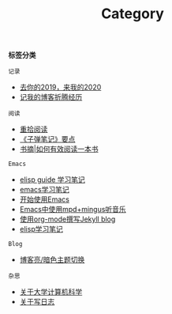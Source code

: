 #+TITLE: Category
#+STARTUP: content
#+OPTIONS: toc:nil H:2 num:2 title:nil

*标签分类*

=记录=
 * [[https://blog.geekinney.com/post/at-the-end-of-2019.html][去你的2019，来我的2020]]
 * [[https://blog.geekinney.com/post/experience-of-setting-up-my-own-blog-site.html][记我的博客折腾经历]]

=阅读=
 * [[https://blog.geekinney.com/post/pick-up-reading-after-read-the-moon-and-sixpence.html][重拾阅读]]
 * [[https://blog.geekinney.com/post/reading-notes-of-bullet-journal.html][《子弹笔记》要点]]
 * [[https://blog.geekinney.com/post/reading-notes-of-how-to-read-a-book-efficiently.html][书摘|如何有效阅读一本书]]

=Emacs=
 * [[https://blog.geekinney.com/post/emacs-lisp-guide-learning-note.html][elisp guide 学习笔记]]
 * [[https://blog.geekinney.com/post/emacs-learning-note.html][emacs学习笔记]]
 * [[https://blog.geekinney.com/post/get-started-with-emacs.html][开始使用Emacs]]
 * [[https://blog.geekinney.com/post/listen-music-in-emacs.html][Emacs中使用mpd+mingus听音乐]]
 * [[https://blog.geekinney.com/post/using-org-to-blog-with-jekyll.html][使用org-mode撰写Jekyll blog]]
 * [[https://blog.geekinney.com/post/emacs-lisp-learning-note.html][elisp学习笔记]]

=Blog=
 * [[https://blog.geekinney.com/post/blog-light-and-dark-theme-switch.html][博客亮/暗色主题切换]]

=杂思=
 * [[https://blog.geekinney.com/post/thinking-about-cs-teaching-in-college.html][关于大学计算机科学]]
 * [[https://blog.geekinney.com/post/thinking-about-journaling.html][关于写日志]]
